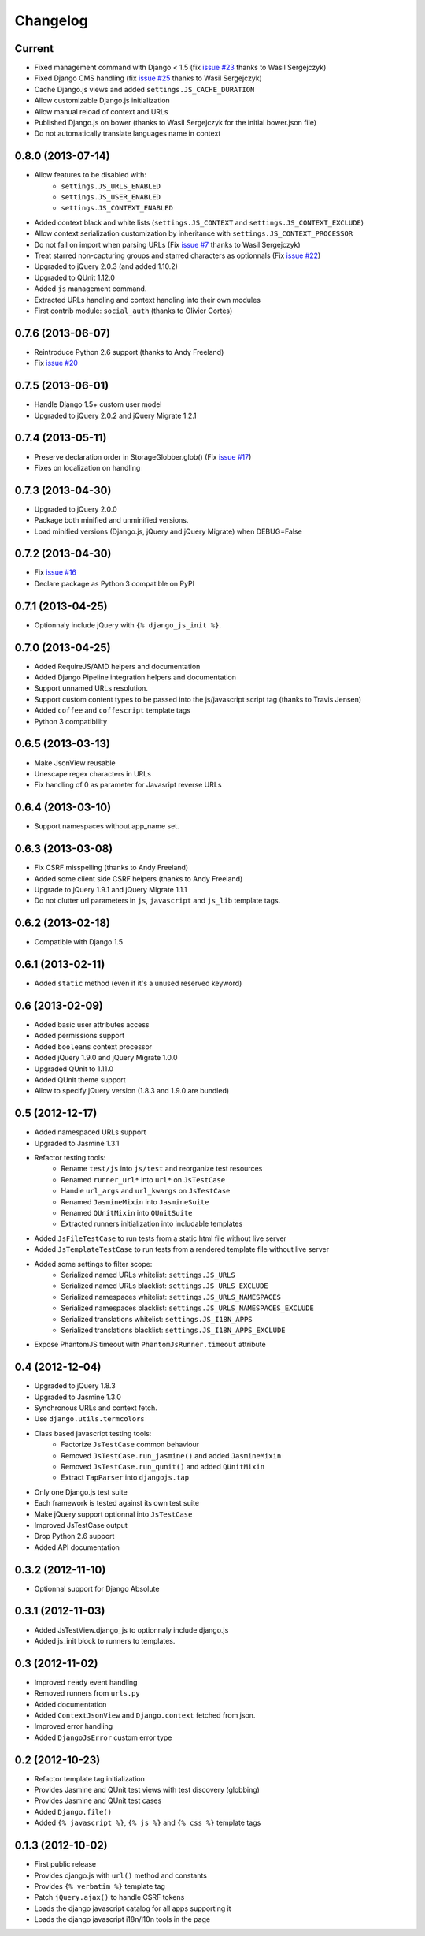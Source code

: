 Changelog
=========

Current
-------

- Fixed management command with Django < 1.5 (fix `issue #23 <https://github.com/noirbizarre/django.js/issues/23>`_ thanks to Wasil Sergejczyk)
- Fixed Django CMS handling (fix `issue #25 <https://github.com/noirbizarre/django.js/issues/25>`_ thanks to Wasil Sergejczyk)
- Cache Django.js views and added ``settings.JS_CACHE_DURATION``
- Allow customizable Django.js initialization
- Allow manual reload of context and URLs
- Published Django.js on bower (thanks to Wasil Sergejczyk for the initial bower.json file)
- Do not automatically translate languages name in context


0.8.0 (2013-07-14)
------------------

- Allow features to be disabled with:
   - ``settings.JS_URLS_ENABLED``
   - ``settings.JS_USER_ENABLED``
   - ``settings.JS_CONTEXT_ENABLED``
- Added context black and white lists (``settings.JS_CONTEXT`` and ``settings.JS_CONTEXT_EXCLUDE``)
- Allow context serialization customization by inheritance with ``settings.JS_CONTEXT_PROCESSOR``
- Do not fail on import when parsing URLs (Fix `issue #7 <https://github.com/noirbizarre/django.js/issues/7>`_ thanks to Wasil Sergejczyk)
- Treat starred non-capturing groups and starred characters as optionnals (Fix `issue #22 <https://github.com/noirbizarre/django.js/issues/22>`_)
- Upgraded to jQuery 2.0.3 (and added 1.10.2)
- Upgraded to QUnit 1.12.0
- Added ``js`` management command.
- Extracted URLs handling and context handling into their own modules
- First contrib module: ``social_auth`` (thanks to Olivier Cortès)



0.7.6 (2013-06-07)
------------------

- Reintroduce Python 2.6 support (thanks to Andy Freeland)
- Fix `issue #20 <https://github.com/noirbizarre/django.js/issues/20>`_


0.7.5 (2013-06-01)
------------------

- Handle Django 1.5+ custom user model
- Upgraded to jQuery 2.0.2 and jQuery Migrate 1.2.1


0.7.4 (2013-05-11)
------------------

- Preserve declaration order in StorageGlobber.glob() (Fix `issue #17 <https://github.com/noirbizarre/django.js/issues/17>`_)
- Fixes on localization on handling


0.7.3 (2013-04-30)
------------------

- Upgraded to jQuery 2.0.0
- Package both minified and unminified versions.
- Load minified versions (Django.js, jQuery and jQuery Migrate) when DEBUG=False


0.7.2 (2013-04-30)
------------------

- Fix `issue #16 <https://github.com/noirbizarre/django.js/issues/16>`_
- Declare package as Python 3 compatible on PyPI


0.7.1 (2013-04-25)
------------------

- Optionnaly include jQuery with ``{% django_js_init %}``.


0.7.0 (2013-04-25)
------------------

- Added RequireJS/AMD helpers and documentation
- Added Django Pipeline integration helpers and documentation
- Support unnamed URLs resolution.
- Support custom content types to be passed into the js/javascript script tag (thanks to Travis Jensen)
- Added ``coffee`` and ``coffescript`` template tags
- Python 3 compatibility


0.6.5 (2013-03-13)
------------------

- Make JsonView reusable
- Unescape regex characters in URLs
- Fix handling of 0 as parameter for Javasript reverse URLs


0.6.4 (2013-03-10)
------------------

- Support namespaces without app_name set.


0.6.3 (2013-03-08)
------------------

- Fix CSRF misspelling (thanks to Andy Freeland)
- Added some client side CSRF helpers (thanks to Andy Freeland)
- Upgrade to jQuery 1.9.1 and jQuery Migrate 1.1.1
- Do not clutter url parameters in ``js``, ``javascript`` and ``js_lib`` template tags.


0.6.2 (2013-02-18)
------------------

- Compatible with Django 1.5


0.6.1 (2013-02-11)
------------------

- Added ``static`` method (even if it's a unused reserved keyword)


0.6 (2013-02-09)
----------------

- Added basic user attributes access
- Added permissions support
- Added ``booleans`` context processor
- Added jQuery 1.9.0 and jQuery Migrate 1.0.0
- Upgraded QUnit to 1.11.0
- Added QUnit theme support
- Allow to specify jQuery version (1.8.3 and 1.9.0 are bundled)


0.5 (2012-12-17)
----------------

- Added namespaced URLs support
- Upgraded to Jasmine 1.3.1
- Refactor testing tools:
    - Rename ``test/js`` into ``js/test`` and reorganize test resources
    - Renamed ``runner_url*`` into ``url*`` on ``JsTestCase``
    - Handle ``url_args`` and ``url_kwargs`` on ``JsTestCase``
    - Renamed ``JasmineMixin`` into ``JasmineSuite``
    - Renamed ``QUnitMixin`` into ``QUnitSuite``
    - Extracted runners initialization into includable templates
- Added ``JsFileTestCase`` to run tests from a static html file without live server
- Added ``JsTemplateTestCase`` to run tests from a rendered template file without live server
- Added some settings to filter scope:
    - Serialized named URLs whitelist: ``settings.JS_URLS``
    - Serialized named URLs blacklist: ``settings.JS_URLS_EXCLUDE``
    - Serialized namespaces whitelist: ``settings.JS_URLS_NAMESPACES``
    - Serialized namespaces blacklist: ``settings.JS_URLS_NAMESPACES_EXCLUDE``
    - Serialized translations whitelist: ``settings.JS_I18N_APPS``
    - Serialized translations blacklist: ``settings.JS_I18N_APPS_EXCLUDE``
- Expose PhantomJS timeout with ``PhantomJsRunner.timeout`` attribute



0.4 (2012-12-04)
----------------

- Upgraded to jQuery 1.8.3
- Upgraded to Jasmine 1.3.0
- Synchronous URLs and context fetch.
- Use ``django.utils.termcolors``
- Class based javascript testing tools:
    - Factorize ``JsTestCase`` common behaviour
    - Removed ``JsTestCase.run_jasmine()`` and added ``JasmineMixin``
    - Removed ``JsTestCase.run_qunit()`` and added ``QUnitMixin``
    - Extract ``TapParser`` into ``djangojs.tap``
- Only one Django.js test suite
- Each framework is tested against its own test suite
- Make jQuery support optionnal into ``JsTestCase``
- Improved JsTestCase output
- Drop Python 2.6 support
- Added API documentation


0.3.2 (2012-11-10)
------------------

- Optionnal support for Django Absolute


0.3.1 (2012-11-03)
------------------

- Added JsTestView.django_js to optionnaly include django.js
- Added js_init block to runners to templates.


0.3 (2012-11-02)
----------------

- Improved ``ready`` event handling
- Removed runners from ``urls.py``
- Added documentation
- Added ``ContextJsonView`` and ``Django.context`` fetched from json.
- Improved error handling
- Added ``DjangoJsError`` custom error type


0.2 (2012-10-23)
----------------

- Refactor template tag initialization
- Provides Jasmine and QUnit test views with test discovery (globbing)
- Provides Jasmine and QUnit test cases
- Added ``Django.file()``
- Added ``{% javascript %}``, ``{% js %}`` and ``{% css %}`` template tags


0.1.3 (2012-10-02)
------------------

- First public release
- Provides django.js with ``url()`` method and constants
- Provides ``{% verbatim %}`` template tag
- Patch ``jQuery.ajax()`` to handle CSRF tokens
- Loads the django javascript catalog for all apps supporting it
- Loads the django javascript i18n/l10n tools in the page

